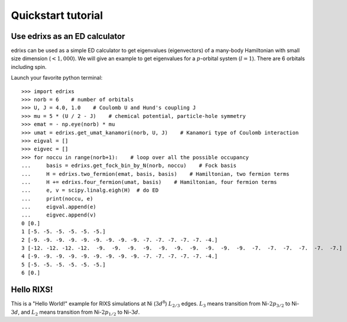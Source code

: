 ===================
Quickstart tutorial
===================

Use edrixs as an ED calculator
------------------------------
edrixs can be used as a simple ED calculator to get eigenvalues (eigenvectors) of a many-body Hamiltonian with small size dimension (:math:`< 1,000`).
We will give an example to get eigenvalues for a :math:`p`-orbital system (:math:`l=1`). There are 6 orbitals including spin.

Launch your favorite python terminal::
    
    >>> import edrixs
    >>> norb = 6    # number of orbitals
    >>> U, J = 4.0, 1.0    # Coulomb U and Hund's coupling J
    >>> mu = 5 * (U / 2 - J)    # chemical potential, particle-hole symmetry
    >>> emat = - np.eye(norb) * mu
    >>> umat = edrixs.get_umat_kanamori(norb, U, J)    # Kanamori type of Coulomb interaction
    >>> eigval = []
    >>> eigvec = []
    >>> for noccu in range(norb+1):    # loop over all the possible occupancy
    ...     basis = edrixs.get_fock_bin_by_N(norb, noccu)    # Fock basis
    ...     H = edrixs.two_fermion(emat, basis, basis)    # Hamiltonian, two fermion terms
    ...     H += edrixs.four_fermion(umat, basis)    # Hamiltonian, four fermion terms
    ...     e, v = scipy.linalg.eigh(H)  # do ED
    ...     print(noccu, e)
    ...     eigval.append(e)
    ...     eigvec.append(v)
    0 [0.]
    1 [-5. -5. -5. -5. -5. -5.]
    2 [-9. -9. -9. -9. -9. -9. -9. -9. -9. -7. -7. -7. -7. -7. -4.]
    3 [-12. -12. -12. -12.  -9.  -9.  -9.  -9.  -9.  -9.  -9.  -9.  -9.  -9.  -7.  -7.  -7.  -7.  -7.  -7.]
    4 [-9. -9. -9. -9. -9. -9. -9. -9. -9. -7. -7. -7. -7. -7. -4.]
    5 [-5. -5. -5. -5. -5. -5.]
    6 [0.]

Hello RIXS!
-----------

This is a "Hello World!" example for RIXS simulations at Ni (:math:`3d^8`) :math:`L_{2/3}` edges.
:math:`L_3` means transition from Ni-:math:`2p_{3/2}` to Ni-:math:`3d`, and
:math:`L_2` means transition from Ni-:math:`2p_{1/2}` to Ni-:math:`3d`.

.. plot:: pyplots/helloworld.py
   :include-source:

